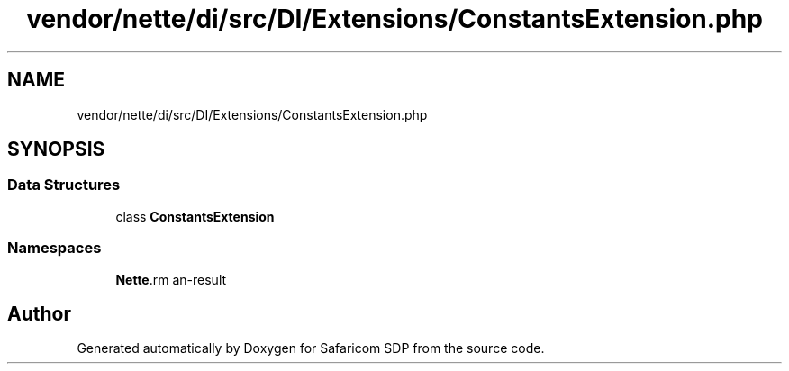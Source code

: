 .TH "vendor/nette/di/src/DI/Extensions/ConstantsExtension.php" 3 "Sat Sep 26 2020" "Safaricom SDP" \" -*- nroff -*-
.ad l
.nh
.SH NAME
vendor/nette/di/src/DI/Extensions/ConstantsExtension.php
.SH SYNOPSIS
.br
.PP
.SS "Data Structures"

.in +1c
.ti -1c
.RI "class \fBConstantsExtension\fP"
.br
.in -1c
.SS "Namespaces"

.in +1c
.ti -1c
.RI " \fBNette\\DI\\Extensions\fP"
.br
.in -1c
.SH "Author"
.PP 
Generated automatically by Doxygen for Safaricom SDP from the source code\&.
